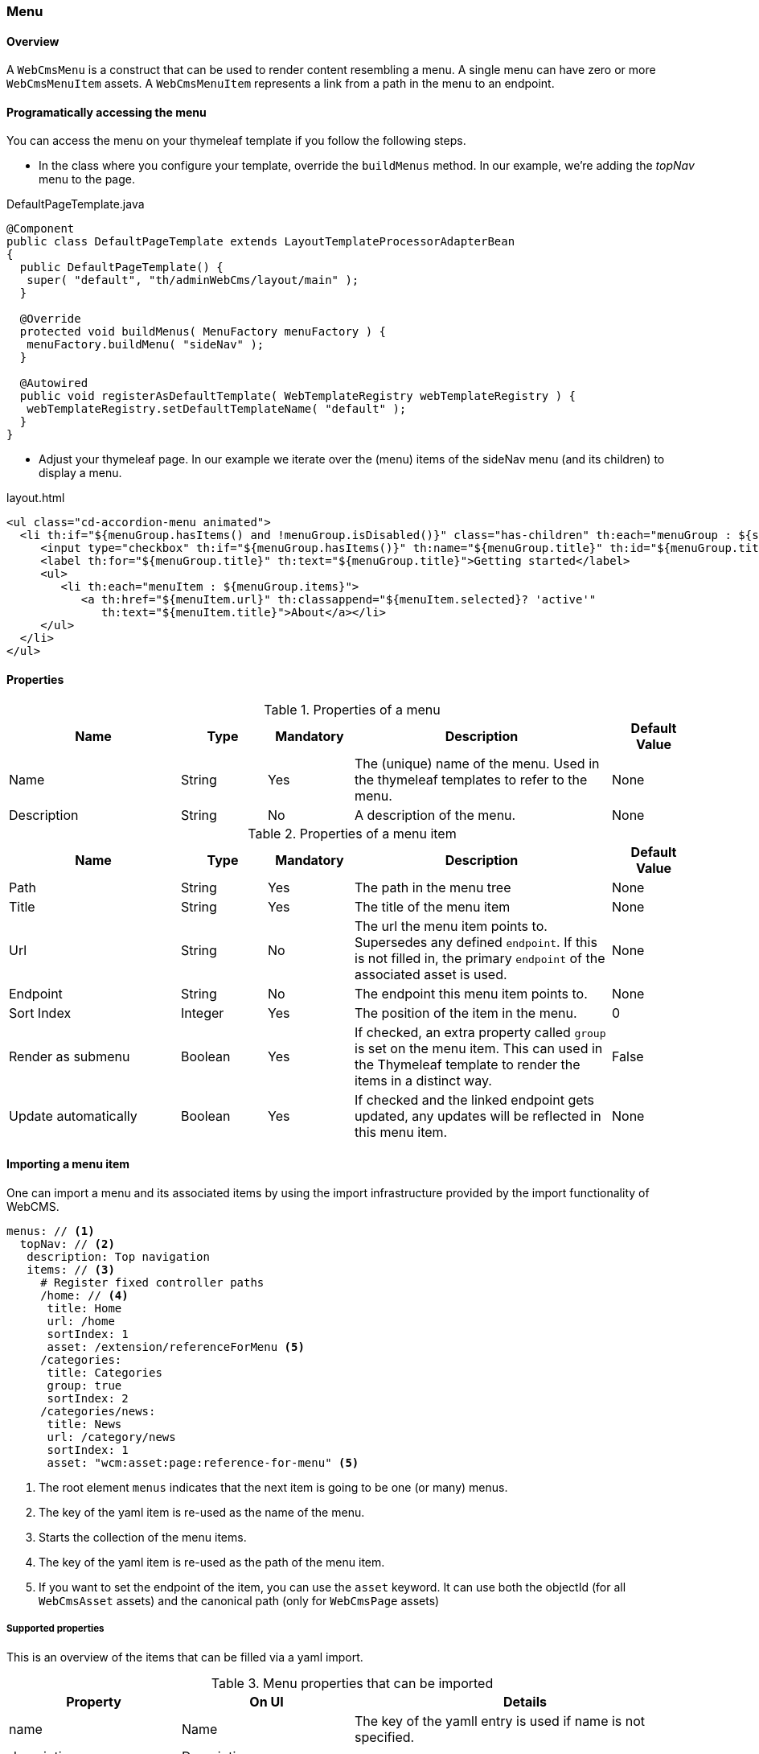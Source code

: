 === Menu
[[WebCmsMenu-overview]]
==== Overview
A `WebCmsMenu` is a construct that can be used to render content resembling a menu. A single menu can have zero or
more `WebCmsMenuItem` assets. A `WebCmsMenuItem` represents a link from a path in the menu to an endpoint.

[[WebCmsMenu-programatically]]
==== Programatically accessing the menu
You can access the menu on your thymeleaf template if you follow the following steps.

- In the class where you configure your template, override the `buildMenus` method. In our example, we're adding the _topNav_ menu to the page.

.DefaultPageTemplate.java
[source,java,indent=0]
----
@Component
public class DefaultPageTemplate extends LayoutTemplateProcessorAdapterBean
{
  public DefaultPageTemplate() {
   super( "default", "th/adminWebCms/layout/main" );
  }

  @Override
  protected void buildMenus( MenuFactory menuFactory ) {
   menuFactory.buildMenu( "sideNav" );
  }

  @Autowired
  public void registerAsDefaultTemplate( WebTemplateRegistry webTemplateRegistry ) {
   webTemplateRegistry.setDefaultTemplateName( "default" );
  }
}
----

- Adjust your thymeleaf page. In our example we iterate over the (menu) items of the sideNav menu (and its children) to display a menu.

.layout.html
[source,html]
----
<ul class="cd-accordion-menu animated">
  <li th:if="${menuGroup.hasItems() and !menuGroup.isDisabled()}" class="has-children" th:each="menuGroup : ${sideNav.items}">
     <input type="checkbox" th:if="${menuGroup.hasItems()}" th:name="${menuGroup.title}" th:id="${menuGroup.title}" th:attr="checked=${menuGroup.selected} ? 'checked'">
     <label th:for="${menuGroup.title}" th:text="${menuGroup.title}">Getting started</label>
     <ul>
        <li th:each="menuItem : ${menuGroup.items}">
           <a th:href="${menuItem.url}" th:classappend="${menuItem.selected}? 'active'"
              th:text="${menuItem.title}">About</a></li>
     </ul>
  </li>
</ul>
----

==== Properties
.Properties of a menu
[options="header", cols="2,1,1,3,1"]
|================
|Name|Type|Mandatory|Description|Default Value
|Name|String|Yes|The (unique) name of the menu. Used in the thymeleaf templates to refer to the menu.|None
|Description|String|No|A description of the menu.|None
|================

.Properties of a menu item
[options="header", cols="2,1,1,3,1"]
|================
|Name|Type|Mandatory|Description|Default Value
|Path|String|Yes|The path in the menu tree|None
|Title|String|Yes|The title of the menu item|None
|Url|String|No|The url the menu item points to. Supersedes any defined `endpoint`. If this is not filled in, the primary `endpoint` of the associated asset is used.|None
|Endpoint|String|No|The endpoint this menu item points to.|None
|Sort Index|Integer|Yes|The position of the item in the menu.|0
|Render as submenu|Boolean|Yes|If checked, an extra property called `group` is set on
the menu item. This can used in the Thymeleaf template to render the items in a distinct way.|False
|Update automatically|Boolean|Yes|If checked and the linked endpoint gets updated, any updates will be reflected in this menu item.|None
|================

==== Importing a menu item
One can import a menu and its associated items by using the import infrastructure provided by the import functionality of WebCMS.
[source,yaml]
----
menus: // <1>
  topNav: // <2>
   description: Top navigation
   items: // <3>
     # Register fixed controller paths
     /home: // <4>
      title: Home
      url: /home
      sortIndex: 1
      asset: /extension/referenceForMenu <5>
     /categories:
      title: Categories
      group: true
      sortIndex: 2
     /categories/news:
      title: News
      url: /category/news
      sortIndex: 1
      asset: "wcm:asset:page:reference-for-menu" <5>
----
<1> The root element `menus` indicates that the next item is going to be one (or many) menus.
<2> The key of the yaml item is re-used as the name of the menu.
<3> Starts the collection of the menu items.
<4> The key of the yaml item is re-used as the path of the menu item.
<5> If you want to set the endpoint of the item, you can use the `asset` keyword. It can use
both the objectId (for all `WebCmsAsset` assets) and the canonical path (only for `WebCmsPage` assets)

===== Supported properties

This is an overview of the items that can be filled via a yaml import.

.Menu properties that can be imported
[options="header", cols="1,1,2"]
|================
|Property|On UI|Details
|name|Name|The key of the yamll entry is used if name is not specified.
|description|Description|
|================

.Menu Item properties that can be imported
[options="header", cols="1,1,2"]
|================
|Property|On UI|Details
|path|Path|The key is used if not defined.
|title|Title|
|asset|Endpoint|Can be an objectId (for every asset type or a canonical path (only for pages)
|url|Url|
|sortIndex|SortIndex|
|group|Render as submenu|
|generated|Update automatically|
|================

